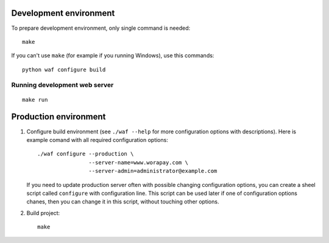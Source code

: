 Development environment
=======================

To prepare development environment, only single command is needed::

    make

If you can't use ``make`` (for example if you running Windows), use this
commands::

    python waf configure build

Running development web server
------------------------------

::

    make run


Production environment
======================

1. Configure build environment (see ``./waf --help`` for more configuration
   options with descriptions). Here is example comand with all required
   configuration options::

    ./waf configure --production \
                    --server-name=www.worapay.com \
                    --server-admin=administrator@example.com

   If you need to update production server often with possible changing
   configuration options, you can create a sheel script called ``configure``
   with configuration line. This script can be used later if one of
   configuration options chanes, then you can change it in this script, without
   touching other options.

2. Build project::

    make
